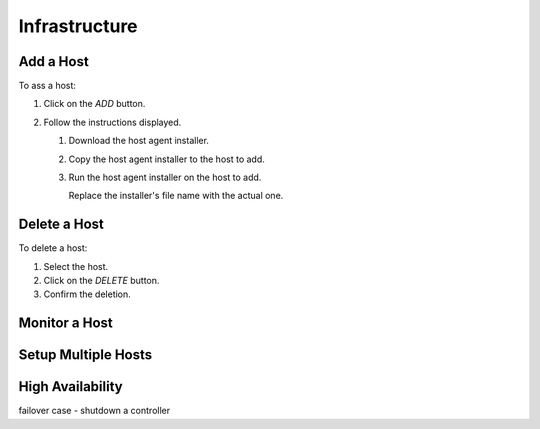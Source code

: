 ##############################
Infrastructure
##############################

Add a Host
----------

To ass a host:

#) Click on the *ADD* button.

   .. image:: /_static/imgs/administration/infrastructure/add_host_1.png
       :width: 600

#) Follow the instructions displayed.

   .. image:: /_static/imgs/administration/infrastructure/add_host_2.png
       :width: 600
    
   #) Download the host agent installer.
   #) Copy the host agent installer to the host to add.
   #) Run the host agent installer on the host to add.

      .. code-block: shell

         sudo bash mlsteam_agent_installer.sh
   
      Replace the installer's file name with the actual one.

Delete a Host
-------------

To delete a host:

#) Select the host.
#) Click on the *DELETE* button.
#) Confirm the deletion.

.. image:: /_static/imgs/administration/infrastructure/del_host.png
    :width: 600

Monitor a Host
--------------

Setup Multiple Hosts
--------------------

High Availability
-----------------

failover case - shutdown a controller